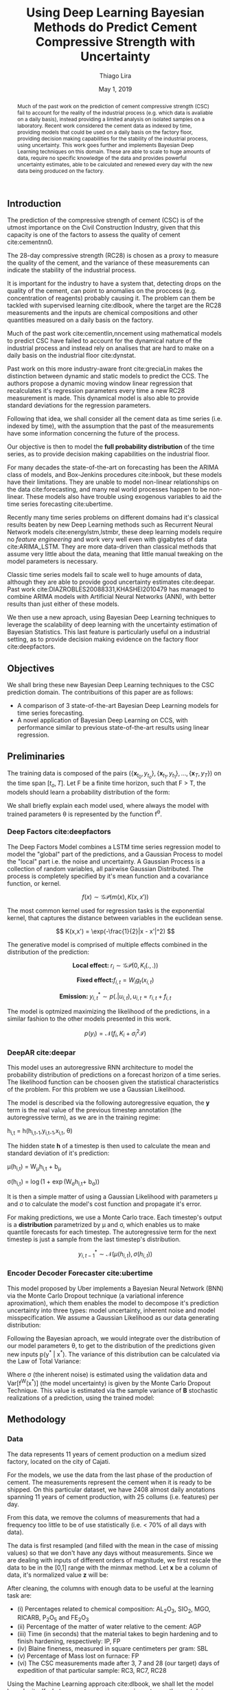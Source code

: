 

#+TITLE: Using Deep Learning Bayesian Methods do Predict Cement Compressive Strength with Uncertainty  
#+SUBTITLE: 
#+AUTHOR: Thiago Lira 
#+DATE: May 1, 2019
#+OPTIONS: toc:nil 

#+BIBLIOGRAPHY: bibliografia plain

#+LaTeX_HEADER: \usepackage{amsmath,amssymb}
#+LaTeX_HEADER: \usepackage{empheq}
#+LaTeX_HEADER: \usepackage{float}
#+begin_abstract
Much of the past work on the prediction of cement compressive strength (CSC) fail to account for the reality of the industrial process (e.g. which data is avaliable on a daily basis),
instead providing a limited analysis on isolated samples on a laboratory. Recent work considered the cement data as indexed by time, providing 
models that could be used on a daily basis on the factory floor, providing decision making capabilities for the stability of the industrial process, using uncertainty.
This work goes further and implements Bayesian Deep Learning techniques on this domain. These are able to scale to huge amounts of data, require no
specific knowledge of the data and provides powerful uncertainty estimates, able to be calculated and renewed every day with the new data being produced on the factory.
#+end_abstract


** Introduction
The prediction of the compressive strength of cement (CSC) is of the utmost importance on the Civil Construction Industry, 
given that this capacity is one of the factors to assess the quality of cement cite:cementnn0.

The 28-day compressive strength (RC28) is chosen as a proxy to measure the quality of the cement, and the variance of these measurements can indicate the stability of the industrial process. 

It is important for the industry to have a system that, detecting drops on the quality of the cement, can point to anomalies on the proccess (e.g. concentration of reagents) 
probably causing it. The problem can them be tackled with supervised learning cite:dlbook, where the target are the RC28 measurements and the inputs are chemical compositions and other 
quantities measured on a daily basis on the factory.

Much of the past work cite:cementlin,nncement using mathematical models to predict CSC have failed to account for the dynamical nature of the industrial process and instead rely on analises that are hard to make 
on a daily basis on the industrial floor cite:dynstat. 

Past work on this more industry-aware front cite:greciaLin makes the distinction between dynamic and static models to predict the CCS. 
The authors propose a dynamic moving window linear regression that recalculates it's regression parameters every time a new RC28 measurement is made. 
This dynamical model is also able to provide standard deviations for the regression parameters.

Following that idea, we shall consider all the cement data as time series (i.e. indexed by time), 
with the assumption that the past of the measurements have some information concerning the future of the process.
 
Our objective is then to model the *full probability distribution* of the time series, as to provide decision making capabilities on the industrial floor.

For many decades the state-of-the-art on forecasting has been the ARIMA class of models, and Box-Jenkins procedures cite:inbook, but these models have their limitations. 
They are unable to model non-linear relationships on the data cite:forecasting, and many real world processes happen to be non-linear. These models also have trouble using exogenous variables 
to aid the time series forecasting cite:ubertime.


Recently many time series problems on different domains had it's classical results beaten by new Deep Learning methods such as Recurrent Neural Network models cite:energylstm,lstmbr,
these deep learning models require no /feature engineering/ and work very well even with gigabytes of data cite:ARIMA_LSTM. They are more data-driven than classical methods
that assume very little about the data, meaning that little manual 
tweaking on the model parameters is necessary.

Classic time series models fail to scale well to huge amounts of data, although they are able to provide good uncertainty estimates cite:deepar. Past work cite:DIAZROBLES20088331,KHASHEI2010479 
has managed to combine ARIMA models with Artificial Neural Networks (ANN), with better results than just either of these models.

We then use a new aproach, using Bayesian Deep Learning techniques to leverage the scalability of deep learning with the uncertainty estimation of Bayesian Statistics. 
This last feature is particularly useful on a industrial setting, as to provide decision making evidence on the factory floor cite:deepfactors. 

** Objectives

We shall bring these new Bayesian Deep Learning techniques to the CSC prediction domain. The contribuitions of this paper are 
as follows: 

- A comparison of 3 state-of-the-art Bayesian Deep Learning models for time series forecasting.
- A novel application of Bayesian Deep Learning on CCS, with performance similar to previous state-of-the-art results using linear regression.

** Preliminaries
  
The training data is composed of the pairs $(\{\textbf{x}_{t_0},y_{t_o}\},\{\textbf{x}_{t_1},y_{t_1}\}, \dots, \{\textbf{x}_{T},y_{T}\})$ on the time span $[t_o,T]$. 
Let F be a finite time horizon, such that F > T, the models should learn a probability distribution of the form:

#+BEGIN_EXPORT latex
\begin{equation}
p(y_{T:F} | y_{t_{o}:T},\textbf{x}_{t_{0}:T}) 
\end{equation} 
#+END_EXPORT 

We shall briefly explain each model used, where always the model with trained parameters \theta is represented by the function f^{\theta}. 

*** Deep Factors cite:deepfactors  

The Deep Factors Model combines a LSTM time series regression model to model the "global" part of the predictions, and a Gaussian Process to model the "local" part
i.e. the noise and uncertainty. A Gaussian Process is a collection of random variables, all pairwise Gaussian Distributed. The process is completely specified by it's
mean function and a covariance function, or kernel. 

\[
f(x) \sim \mathcal{GP}( m(x), K(x,x'))
\]

The most common kernel used for regression tasks is the exponential kernel, that captures the distance between variables in 
the euclidean sense.

\[
  K(x,x') = \exp(-\frac{1}{2}|x - x'|^2)
\]


The generative model is comprised of multiple effects combined in the distribution of the prediction:

\[
    \textbf{Local effect: }  r_i \sim \mathcal{GP} (0, K_i(.,.))
\]

\[
  \textbf{Fixed effect:}  f_{i,t} = W_ig_t(x_{i,t})
\]
 

\[
  \textbf{Emission: }  y^*_{i,t} \sim p(. | u_{i,t}) , u_{i,t} = r_{i,t} + f_{i,t}  
\]

The model is optmized maximizing the likelihood of the predictions, in a similar fashion to the other models presented in this work.

\[
p(y_{i}) = \mathcal{N}(f_i,K_i + \sigma_i^2\mathcal{I})
\]

*** DeepAR cite:deepar  
  
This model uses an autoregressive RNN architecture to model the probability distribution of predictions on a forecast horizon of a time series. The likelihood function can be choosen given the statistical
characteristics of the problem. For this problem we use a Gaussian Likelihood.

The model is described via the following autoregressive equation, the **y** term is the real value of the previous timestep annotation (the autoregressive term), as we are in the training regime:

#+BEGIN_center
h_{i,t} = h(h_{i,t-1},y_{i,t-1},x_{i,t}, \theta)
#+END_center
The hidden state **h** of a timestep is then used to calculate the mean 
and standard deviation of it's prediction:

#+BEGIN_center
\mu(h_{i,t}) = W_{\mu}h_{i,t} + b_{\mu} 

\sigma(h_{i,t}) = \log(1 + \exp(W_{\sigma}h_{i,t}+ b_{\sigma})) 
#+END_center
It is then a simple matter of using a Gaussian Likelihood with parameters \mu and \sigma to 
calculate the model's cost function and propagate it's error.

For making predictions, we use a Monte Carlo trace. Each timestep's output is a **distribution** parametrized by \mu and \sigma, which enables us to make quantile forecasts for each timestep.
The autoregressive term for the next timestep is just a sample from the last timestep's distribution.

\[ y^*_{i,t-1}  \sim \mathcal{N}(\mu(h_{i,t}),\sigma(h_{i,t})) \]



*** Encoder Decoder Forecaster cite:ubertime   
This model proposed by Uber implements a Bayesian Neural Network (BNN) via the Monte Carlo Dropout technique (a variational inference aproximation),
which them enables the model to decompose it's prediction uncertainty into three types:
model uncertainty, inherent noise and model misspecification. We assume a Gaussian Likelihood as
our data generating distribution: 

#+BEGIN_EXPORT latex
\begin{equation}
y| \theta \sim \mathcal{N}(y;f^{\theta}(x),\,\sigma^2)
\end{equation}
#+END_EXPORT 

Following the Bayesian aproach, we would integrate over the distribution of
our model parameters \theta, to get to the distribution of the predictions given new inputs 
p(y^* | x^*). The variance of this distribution can be calculated via the Law of Total Variance:

#+BEGIN_EXPORT latex
\begin{equation}
Var[y^* | x^*] = Var[f^{\theta}(x^*)] + \sigma^2  
\end{equation}
#+END_export

Where \sigma (the inherent noise) is estimated using the validation data and Var[f^W(x^*)] (the model uncertainty)
is given by the Monte Carlo Dropout Technique. This value is estimated via the sample variance 
of **B** stochastic realizations of a prediction, using the trained model: 

#+BEGIN_EXPORT latex
\begin{equation}
Var[f^{\theta}(x^*)]  = \frac{1}{B}\sum^B_{B=1}(\hat{y}^*_{(B)} - \hat{y}^*)^2  
\end{equation}
#+END_EXPORT 

** Methodology 

*** Data 
    
The data represents 11 years of cement production on a medium sized factory, located on the city of Cajati.  

For the models, we use the data from the last phase of the production of cement. The measurements represent the cement when it is ready to be shipped. 
On this particular dataset, we have 2408 almost daily anotations spanning 11 years of cement production, with 25 collums (i.e. features) per day.

From this data, we remove the columns of measurements that had a frequency too little to be of use statistically (i.e. < 70% of all days with data).

The data is first resampled (and filled with the mean in the case of missing values) so that we don't have any days without measurements. 
Since we are dealing with inputs of different orders of magnitude, we first rescale the data to be in the [0,1] range with the minmax method. Let  $\textbf{x}$ be a column of data, it's 
normalized value $\textbf{z}$ will be:


#+BEGIN_EXPORT latex
\begin{equation}
z=\frac{x-\min (x)}{\max (x)-\min (x)}
\end{equation}
#+END_EXPORT

After cleaning, the columns with enough data to be useful at the learning task are: 

 - (i) Percentages related to chemical composition: AL_{2}O_3, SIO_2, MGO, RICARB, P_{2}O_5 and FE_{2}O_3 
 - (ii) Percentage of the matter of water relative to the cement: AGP
 - (iii) Time (in seconds) that the material takes to begin hardening and to finish hardening, respectively: IP, FP
 - (iv) Blaine fineness, measured in square centimeters per gram: SBL
 - (v) Percentage of Mass lost on furnace: FP
 - (vi) The CSC measurements made after 3, 7 and 28 (our target) days of expedition of that particular sample: RC3, RC7, RC28


Using the Machine Learning approach cite:dlbook,  we shall let the model learn by itself what parameters to give more importance, 
thus not doing any /feature engineering/ prior to training the model, i.e. we shall not 
use any civil engineering or chemistry knowledge to alter the models or the data in any way.

**** RC3, RC7 and RC28
Every day $t$ a new lot of cement is ready and expedited from the factory. This lot doesn't have RC3, RC7 or RC28 measurements yet made. The task is to predict with a margin of confidence 
the RC28 value of this specific lot. From this lot we have multiple concentrations and quantities of reagents annotated from the factory as inputs.

Following the lead of cite:greciaLin, we will have the RC3 and RC7 measurements along with the other inputs. But if we are predicting the compressive strength of day $t$, the RC3 and RC7 measurements
will come from the last lots of cement of which this measurement is avaliable on that day i.e. from the lots of the days $t-3$ and $t-7$ respectively. This is to ensure that such analysis
can be done with new day, on the day of it's expedition, thus not confining our analysis just to older samples i.e. ones from which we already know it's RC3, RC7 and RC28 measurements. 

**** Train/Test Separation
We shall use data from 01/2007 to 09/2018 as our training data, and the last 3 months of 2018 (where our data ends) as our validation data, as we are assuming that the past of the process
can give information about it's future.

We shall then evaluate how long in the future can the models reliably predict new measures with an acceptable uncertainty.
It's expected that the validation error will increase the farther we try to predict the RC28 measure on the future.

** Experiments

All models were implemented using PyTorch cite:pytorch, for the Gaussian Processes we use GPyTorch cite:gpytorch. The hyperparameters chosen for each model are shown on Table [?]. 
 
Every RNN based model will have a certain window of data as input to predict the next day of RC28. The size of this window is fixed across models so that we might compare it's accuracies. 
 
The models forecast performance will be evaluated by two metrics: One of which, the Quantile Loss (or \rho-risk), will assess the quality of the uncertainty measure,
and the RMSE will assess the error. 
 
Given a true value y_{t} and a quantile prediction y^*_t(\rho), with  1 > \rho > 0. The Quantile Loss is defined as:


#+BEGIN_EXPORT latex
\begin{equation*}
  \mathcal{QL}_{\rho}(y_{t},y^{*}_{t}(\rho)) =
\begin{cases}
  2 \rho(y_{t} - y^{*}_{t}(\rho)) & \text{if }  y_{t} - y^{*}_{t}(\rho) > 0 \\
  2 (1 - \rho)(y^{*}_{t}(\rho) - y_{t}) & \text{if } y_{t} - y^{*}_{t}(\rho) \leq 0
\end{cases}
\end{equation*}
#+END_EXPORT

To compare the models we shall use the normalized sum of quantile losses, or \rho-risk. 

#+BEGIN_EXPORT latex
\begin{equation*}
\sum_{t}\frac{\mathcal{QL}_{\rho}(y_{t},y^{*}_{t})}{\sum_{t}y_{t}}
\end{equation*}

#+END_EXPORT

We will use the values of \rho 0.5 and 0.9. These values can be understood as the expected error on 50% and 90% of the sampled values, respectively. 
The .5-risk is equivalent to the mean absolute percentage error (MAPE).

The RMSE loss is defined as:

#+BEGIN_EXPORT latex
\begin{equation*}
\sum^n_{t}\sqrt{\frac{(y_t - y^*_{t})^2}{n}}
\end{equation*}
#+END_EXPORT


*** Results

Table [[taba1]] reports how each model performs as a function of the timespan of forecasting. 
The error inscreases as time passes, as is expected. All models perform well on the 24h (next-day) forecasting.

#+BEGIN_center
#+NAME: taba1
#+CAPTION: RMSE values by forecast span
|-----------------+---------------------|
|    Deep Factors |                RMSE |
|-----------------+---------------------|
|             24h | 0.18                |
|              3d |  2.36               |
|              7d |  1.83               |
|-----------------+---------------------|
|         Deep AR |                RMSE |
|-----------------+---------------------|
|             24h | 0.07                |
|              3d |  1.37               |
|              7d |  1.44               |
|-----------------+---------------------|
| Encoder Decoder |                RMSE |
|-----------------+---------------------|
|             24h |  0.22               |
|              3d |   0.36              |
|              7d |  1.04               |
|-----------------+---------------------|
#+END_center

Next, Figures [[forecastencdec]], [[forecastdeepfactors]] and [[forecastdeepar]] report the full prediction on the dev set timespan, with it's uncertainties.

#+NAME: forecastencdec
#+CAPTION: Forecast Results for Encoder Decoder Model 
#+ATTR_LaTeX: :height 0.3\textwidth :placement [H]
[[file:~/Dropbox/Mestrado/Intercement/paper_img/forecast_enc_dec.pdf]] 

#+NAME: forecastdeepfactors
#+CAPTION: Forecast Results for Deep Factors Model 
#+ATTR_LaTeX: :height 0.3\textwidth :placement [H]
[[file:~/Dropbox/Mestrado/Intercement/paper_img/forecast_deep_factors.pdf]] 

#+NAME: forecastdeepar
#+CAPTION: Forecast Results for Deep AR Model 
#+ATTR_LaTeX: :height 0.3\textwidth :placament [H]
[[file:~/Dropbox/Mestrado/Intercement/paper_img/forecast_deep_ar.pdf]] 

We now plot the predictions for 90 days after T of the models against it's true values, to evaluate the distribution of the predicted values.

#+BEGIN_center
#+ATTR_LaTeX: :height 0.3\textwidth :center
[[file:~/Dropbox/Mestrado/Intercement/paper_img/qq_deep_ar.pdf]] 
#+ATTR_LaTeX: :height 0.3\textwidth :center
[[file:~/Dropbox/Mestrado/Intercement/paper_img/qq_deep_factors.pdf]] 
#+ATTR_LaTeX: :height 0.3\textwidth :center
[[file:~/Dropbox/Mestrado/Intercement/paper_img/qq_enc_dec.pdf]] 
#+END_center

The Encoder-Decoder models seems to be able to best model the target distribution.

To evaluate the quality of the uncertainty measures, we shall use the .5 risk and .9 risk metrics. For each model 
we will compare the risks for the predictions of the next day, the next 3 days and the next 7 days. (The bigger the number the worse is the uncertainty).

#+BEGIN_center
#+NAME: taba 
#+CAPTION: Table with risks for each timespan forecast 
#+attr_latex: :environment tabular :width \textwidth :align lrr
|-----------------+---------+---------|
| Encoder Decoder | .5 risk | .9 risk |
|-----------------+---------+---------|
|             24h |   0.004 |   0.025 |
|              3d |   0.005 |    0.02 |
|              7d |   0.011 |   0.037 |
|-----------------+---------+---------|
|    Deep Factors | .5 risk | .9 risk |
|-----------------+---------+---------|
|             24h |   0.001 |   0.036 |
|              3d |   0.009 |   0.031 |
|              7d |   0.023 |   0.027 |
|-----------------+---------+---------|
|         Deep AR | .5 risk | .9 risk |
|-----------------+---------+---------|
|             24h |   0.009 |   0.004 |
|              3d |   0.018 |   0.008 |
|              7d |   0.044 |   0.016 |
#+END_center


As Table [[taba]] shows, the 3 models have good next-day predictions, with a low .5 risk. All risks increasingly increase as the forecast acts further in the future, as is expected.



** Conclusion

This work has applied Bayesian Deep Learning techniques to the modeling of uncertainty of cement strength prediction. The results of the RMSE measures are similar to state of the art results using
linear regression based techniques. We present results of uncertainty metrics using multiple models and time horizons, to serve as a benchmark for future work on this direction. 
We have not been provided with enough data to be comparable with most public datasets used to test Deep Learning models, with that much data, the Deep Learning approach is more resource intensive 
and prone to variance problems than the models used on previous work on this task. On the future however, with more data, the Deep Learning approach should be more prevalent on this industry.

#+BEGIN_EXPORT latex
\bibliographystyle{plain}
\bibliography{bibliografia}{}
#+END_EXPORT 
